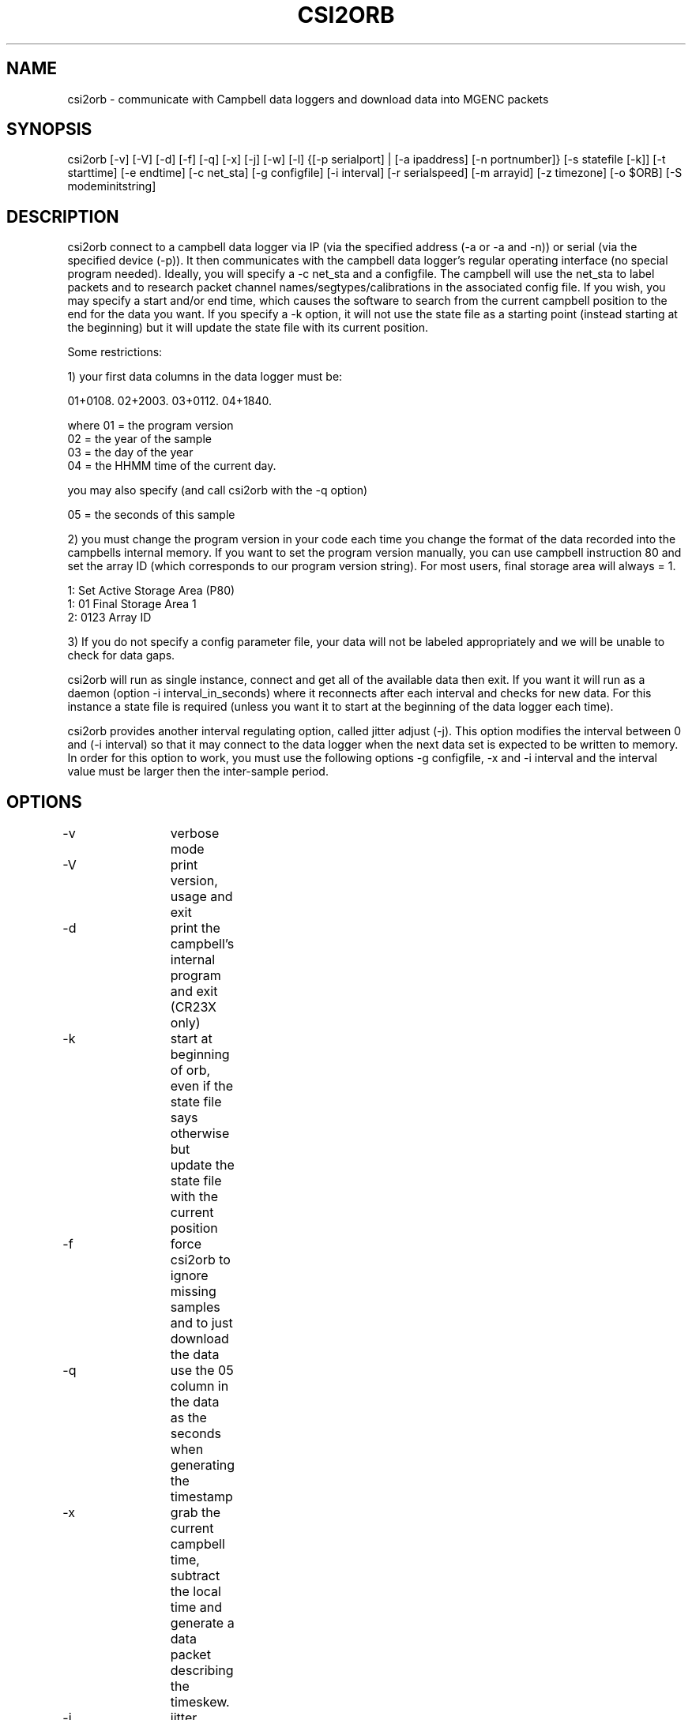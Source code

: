 .TH CSI2ORB 1 "$Date: 2006/01/14 00:34:56 $"
.SH NAME
csi2orb \- communicate with Campbell data loggers and download data into MGENC packets
.SH SYNOPSIS
.nf
csi2orb [-v] [-V] [-d] [-f] [-q] [-x] [-j] [-w] [-l] {[-p serialport] | [-a ipaddress] [-n portnumber]} [-s statefile [-k]] [-t starttime] [-e endtime] [-c net_sta] [-g configfile] [-i interval] [-r serialspeed] [-m arrayid] [-z timezone] [-o $ORB] [-S modeminitstring]
.fi
.SH DESCRIPTION
csi2orb connect to a campbell data logger via IP (via the specified address (-a or -a and -n)) or serial (via the specified device (-p)). It then communicates with the campbell data logger's regular operating interface (no special program needed). Ideally, you will specify a -c net_sta and a configfile. The campbell will use the net_sta to label packets and to research packet channel names/segtypes/calibrations in the associated config file. If you wish, you may specify a start and/or end time, which causes the software to search from the current campbell position to the end for the data you want. If you specify a -k option, it will not use the state file as a starting point (instead starting at the beginning) but it will update the state file with its current position.

Some restrictions: 

1) your first data columns in the data logger must be:

01+0108.  02+2003.  03+0112.  04+1840.

where 01 = the program version
      02 = the year of the sample
      03 = the day of the year
      04 = the HHMM time of the current day.

you may also specify (and call csi2orb with the -q option)

      05 = the seconds of this sample

2) you must change the program version in your code each time you change the format of the data recorded into the campbells internal memory. If you want to set the program version manually, you can use campbell instruction 80 and set the array ID (which corresponds to our program version string). For most users, final storage area will always = 1.

1:  Set Active Storage Area (P80)
 1: 01       Final Storage Area 1
 2: 0123     Array ID

3) If you do not specify a config parameter file, your data will not be labeled appropriately and we will be unable to check for data gaps. 

csi2orb will run as single instance, connect and get all of the available data then exit. If you want it will run as a daemon (option -i interval_in_seconds) where it reconnects after each interval and checks for new data. For this instance a state file is required (unless you want it to start at the beginning of the data logger each time).

csi2orb provides another interval regulating option, called jitter adjust (-j). This option modifies the interval between 0 and (-i interval) so that it may connect to the data logger when the next data set is expected to be written to memory. In order for this option to work, you must use the following options -g configfile, -x and -i interval and the interval value must be larger then the inter-sample period.

.SH OPTIONS
.nf
-v		verbose mode
-V		print version, usage and exit
-d		print the campbell's internal program and exit (CR23X only)

-k		start at beginning of orb, even if the state file says
		otherwise but update the state file with the current position

-f		force csi2orb to ignore missing samples and to just download
		the data

-q		use the 05 column in the data as the seconds when generating
		the timestamp

-x		grab the current campbell time, subtract the local time and
		generate a data packet describing the timeskew.

-j		jitter adjust, adjust the interval to grab the next data
		element as soon as it is available in the campbells memory.

-w		after reading data, set the data loggers time to UTC according
		to the local clock.

-l		normally, we require channel names be less than 9 characters
		long. This overrides that. Use caution, this violates the
		CSS3.0 schema.

-p serialport	what serial port to use (don't use with option -a)
-a ipaddress	what IP address to use (don't use with option -p)

-n portnumber	what IP port to connect to (use only with option -a, 
			default 4000)

-s statefile	specify a file here to use to keep track of your current
			download progress (created by csi2orb)

-t starttime	specify a starttime to get data after, this causes the
			system to  start examining the beginning of the
			campbell's buffer to make sure it gets all of your
			data (hence it can take a bit of time and download
			data you already have).

-e endtime	specify an endtime to stop downloading data at, this causes
			the program to exit when it has downloaded all of the 
			data requested. This flag (without -t specified) uses
			the statefile as a starting point to download data). 

-c net_sta	srcname to use for packaging data for this sensor. It is
			also used to lookup info in the config file.

-g configfile	a parameter file that specifies the sensor configuration,
			including (sample interval, channel name, channel
			calibration, channel segtype)

-i interval	if you want to check the campbell for data periodically,
			specify it here (in seconds), otherwise csi2orb will
			exit when it has downloaded the currently available
			data.

-m arrayid	select data only with a matching array ID

-z timezone	timezone in which campbell time is set (default UTC)

-r serialspeed	specify the serial port speed (use with -p, default 
			9600 baud)

-o $ORB		which orb do you want to send the data to (default ":")
-S modeminitstr string to send upon initial connection to activate the
			serial device (or freewave). (default: not sent,
			example: ATXC0ATD9067245)
.fi
.SH FILES
.nf
csi2orb.pf, statefile
.fi
.SH PARAMETER FILE
.nf
roadnet-orb% more csi2orb.pf
SCC_IB  &Arr{
        108     &Arr{
         ch1     prog_vs         1000    
         ch2     year            1000    
         ch3     day             1000    
         ch4     hour_min        1000    
         ch5     sec             1000    
         ch6     wind_sp         1000    V
         ch7     wind_dir        1000    a
         ch8     rel_hum         1000    p
         ch9     air_temp        1000    t
         ch10    baro_pr         1000    P
         ch11    sol_rad         1000    W
         ch12    rain_fall       1000    D
         sampleinterval         600
        }
}

.fi
csi2orb.pf describes the configuration of the campbell data loggers you will be connecting too. You can specify all of the campbell configs in one file, since they are descriminated by the net_station name as well as the program version. As you might expect multiple program versions can be stored in the same logger at any point in time. So we try to support multiple formats. Given the array of options in the campbell data logger, it is impossible to determine the config 100% correctly. So we allow you to describe it here. If you don't know how the campbell is configured, you can get an idea quickly using the -p option. The -p option prints out the current logger program and exits.
.SH EXAMPLE
csi2orb -q -v -z US/Pacific -a 172.15.2.2 -n 4000 -g csi2orb.pf -c SCC_PB -s state/SCC_PB.state
.SH LIBRARY
Requires antelope 4.5 or newer.
.SH DIAGNOSTICS
verbose mode enables you to dump a large number of diagnostic messages
including raw campbell data logger responses.
.SH "SEE ALSO"
campbell2orb(1) which is the previous implementation and is no longer maintained.
.SH "BUGS AND CAVEATS"
You should not run csi2orb unattended with the -w option or the -k option. In
addition, the -w option, which sets the data logger clock, uses the clock of
the local orbserver for its time reference. Hence, you should check to see
that the local clock is correct before setting the data logger's clock.

Short term jumps (1 or 2 samples) in the timeskew measurement may represent
network issues or data logger issues. They should not be considered an
accurate measure of the timeskew. On the other hand, a large number of samples
should be a representative estimate of the timeskew between the local clock
and the data loggers clock. We do not compensate for network or data logger
delays when computing the timeskew so it will only be accurate for measuring
multiple second timing errors.
.SH AUTHOR
.nf
Todd Hansen
UCSD/ROADNet Project
.fi
